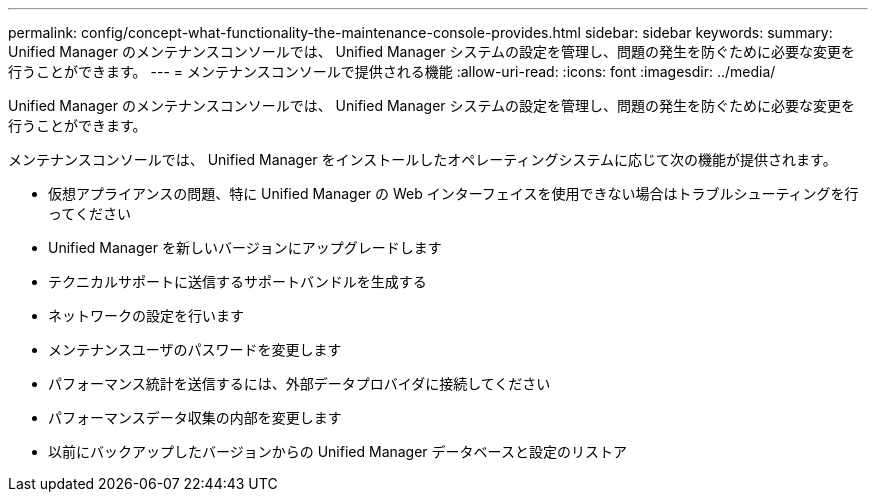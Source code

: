 ---
permalink: config/concept-what-functionality-the-maintenance-console-provides.html 
sidebar: sidebar 
keywords:  
summary: Unified Manager のメンテナンスコンソールでは、 Unified Manager システムの設定を管理し、問題の発生を防ぐために必要な変更を行うことができます。 
---
= メンテナンスコンソールで提供される機能
:allow-uri-read: 
:icons: font
:imagesdir: ../media/


[role="lead"]
Unified Manager のメンテナンスコンソールでは、 Unified Manager システムの設定を管理し、問題の発生を防ぐために必要な変更を行うことができます。

メンテナンスコンソールでは、 Unified Manager をインストールしたオペレーティングシステムに応じて次の機能が提供されます。

* 仮想アプライアンスの問題、特に Unified Manager の Web インターフェイスを使用できない場合はトラブルシューティングを行ってください
* Unified Manager を新しいバージョンにアップグレードします
* テクニカルサポートに送信するサポートバンドルを生成する
* ネットワークの設定を行います
* メンテナンスユーザのパスワードを変更します
* パフォーマンス統計を送信するには、外部データプロバイダに接続してください
* パフォーマンスデータ収集の内部を変更します
* 以前にバックアップしたバージョンからの Unified Manager データベースと設定のリストア

